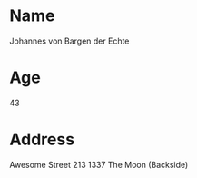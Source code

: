 * Name
Johannes von Bargen der Echte
* Age
43
* Address
Awesome Street 213
1337 The Moon (Backside)
